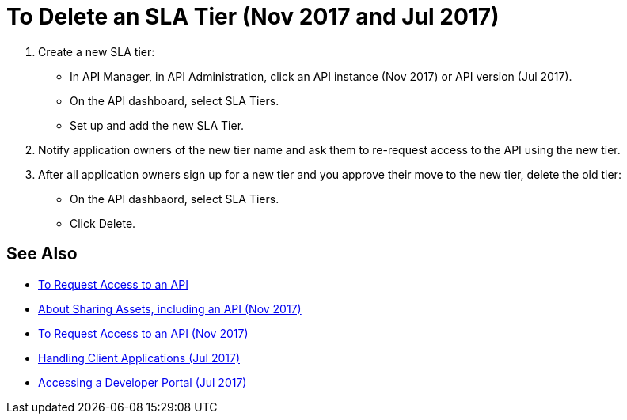 = To Delete an SLA Tier (Nov 2017 and Jul 2017)

. Create a new SLA tier:
* In API Manager, in API Administration, click an API instance (Nov 2017) or API version (Jul 2017).
* On the API dashboard, select SLA Tiers.
* Set up and add the new SLA Tier.
. Notify application owners of the new tier name and ask them to re-request access to the API using the new tier.  
. After all application owners sign up for a new tier and you approve their move to the new tier, delete the old tier: 
* On the API dashbaord, select SLA Tiers. 
* Click Delete.

== See Also

* link:/anypoint-exchange/to-request-access[To Request Access to an API]
* link:/anypoint-exchange/about-sharing-assets[About Sharing Assets, including an API (Nov 2017)]
* link:/anypoint-exchange/to-request-access[To Request Access to an API (Nov 2017)]
* link:/api-manager/browsing-and-accessing-apis[Handling Client Applications (Jul 2017)]
* link:/api-manager/browsing-and-accessing-apis#accessing-a-developer-portal[Accessing a Developer Portal (Jul 2017)]
